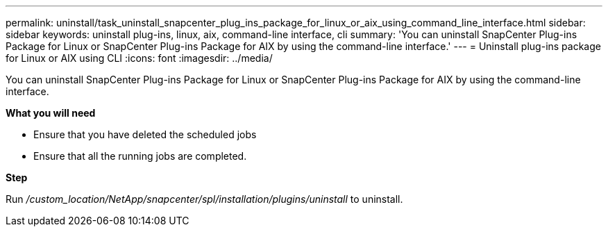 ---
permalink: uninstall/task_uninstall_snapcenter_plug_ins_package_for_linux_or_aix_using_command_line_interface.html
sidebar: sidebar
keywords: uninstall plug-ins, linux, aix, command-line interface, cli
summary: 'You can uninstall SnapCenter Plug-ins Package for Linux or SnapCenter Plug-ins Package for AIX by using the command-line interface.'
---
= Uninstall plug-ins package for Linux or AIX using CLI
:icons: font
:imagesdir: ../media/

[.lead]
You can uninstall SnapCenter Plug-ins Package for Linux or SnapCenter Plug-ins Package for AIX by using the command-line interface.

*What you will need*

* Ensure that you have deleted the scheduled jobs
* Ensure that all the running jobs are completed.

*Step*

Run _/custom_location/NetApp/snapcenter/spl/installation/plugins/uninstall_ to uninstall.
